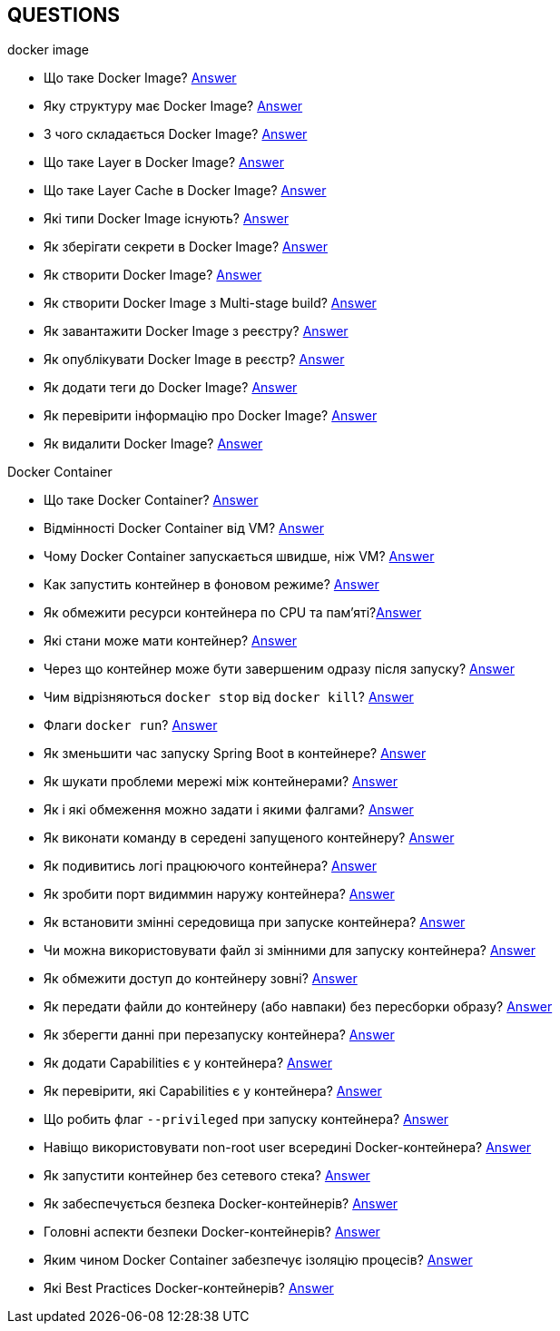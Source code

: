 == QUESTIONS

[#devops]
.DevOps
[#devops-docker]
.Docker

[#devops-docker-image]
.docker image
- Що таке Docker Image? <<docker-image-definition,Answer>>
- Яку структуру має Docker Image? <<docker-image-structure,Answer>>
- З чого складається Docker Image? <<docker-image-layers,Answer>>
- Що таке Layer в Docker Image? <<docker-layer,Answer>>
- Що таке Layer Cache в Docker Image? <<docker-layer-cache,Answer>>
- Які типи Docker Image існують? <<docker-image-types,Answer>>
- Як зберігати секрети в Docker Image? <<docker-secret,Answer>>
- Як створити Docker Image? <<docker-image-creation,Answer>>
- Як створити Docker Image з Multi-stage build? <<docker-multi-stage-build,Answer>>
- Як завантажити Docker Image з реєстру? <<docker-image-pulling,Answer>>
- Як опублікувати Docker Image в реєстр? <<docker-image-pushing,Answer>>
- Як додати теги до Docker Image? <<docker-image-tagging,Answer>>
- Як перевірити інформацію про Docker Image? <<docker-image-inspection,Answer>>
- Як видалити Docker Image? <<docker-image-remove,Answer>>

[#devops-docker-container]
.Docker Container
- Що таке Docker Container? <<docker-container-definition,Answer>>
- Відмінності Docker Container від VM? <<docker-container-vs-vm, Answer>>
- Чому Docker Container запускається швидше, ніж VM? <<docker-container-vs-vm, Answer>>
- Как запустить контейнер в фоновом режиме? <<docker-container-run-flags-detach,Answer>>
- Як обмежити ресурси контейнера по CPU та пам'яті?<<docker-container-limit-resources, Answer>>
- Які стани може мати контейнер? <<docker-container-state,Answer>>
- Через що контейнер може бути завершеним одразу після запуску? <<docker-container-end-immediately,Answer>>
- Чим відрізняються `docker stop` від `docker kill`? <<docker-container-kill-vs-stop,Answer>>
- Флаги `docker run`? <<docker-container-run-flags, Answer>>
- Як зменьшити час запуску Spring Boot в контейнере? <<docker-container-start-speed-up,Answer>>
- Як шукати проблеми мережі між контейнерами? <<docker-container-network-problem,Answer>>
- Як і які обмеження можно задати і якими фалгами? <<docker-container-resource-limit-flags,Answer>>
- Як виконати команду в середені запущеного контейнеру? <<docker-container-run-command-inside,Answer>>
- Як подивитись логі працюючого контейнера? <<docker-container-logs,Answer>>
- Як зробити порт видиммин наружу контейнера? <<docker-container-publish-flag,Answer>>
- Як встановити змінні середовища при запуске контейнера? <<docker-container-env-flag,Answer>>
- Чи можна використовувати файл зі змінними для запуску контейнера? <<docker-container-env-file-flag,Answer>>
- Як обмежити доступ до контейнеру зовні? <<docker-container-outside-limit-access, Answer>>
- Як передати файли до контейнеру (або навпаки) без пересборки образу? <<docker-container-file-trasfer,Answer>>
- Як зберегти данні при перезапуску контейнера? <<docker-container-save-data-beetwen-restart,Answer>>
- Як додати Capabilities є у контейнера? <<docker-container-add-capabilities,Answer>>
- Як перевірити, які Capabilities є у контейнера? <<docker-container-check-capabilities,Answer>>
- Що робить флаг `--privileged` при запуску контейнера? <<docker-container-privileged-flag,Answer>>
- Навіщо використовувати non-root user всередині Docker-контейнера? <<docker-container-non-root-user,Answer>>
- Як запустити контейнер без сетевого стека? <<docker-container-run-without-network,Answer>>
- Як забеспечується безпека Docker-контейнерів? <<docker-container-security,Answer>>
- Головні аспекти безпеки Docker-контейнерів? <<docker-container-security-summary,Answer>>
- Яким чином Docker Container забезпечує ізоляцію процесів? <<docker-container-process-isolation,Answer>>
- Які Best Practices Docker-контейнерів? <<docker-container-best-practices,Answer>>
//- Как задать параметры JVM в контейнере? <<docker-container-jvm-args, Answer>>
//- Почему Java-приложение внутри контейнера может видеть неправильное время или таймзону? <<docker-container-incorrect-timezone, Answer>>
//- Как проверить, что контейнер с Java-приложением корректно «живой»? (Healthcheck) <<docker-container-healthcheck, Answer>>
//- Как подгрузить внешние конфигурационные файлы (application.yml) в контейнер? <<docker-container-config-files, Answer>>
//- Что такое Testcontainers в Java? <<docker-testcontainer-for-java, Answer>>